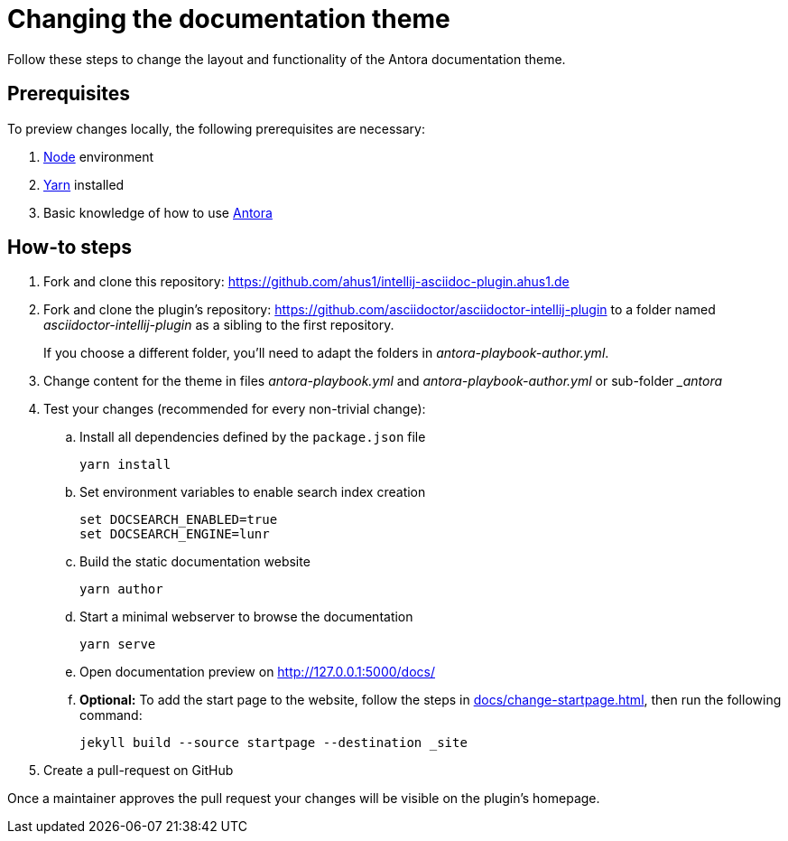= Changing the documentation theme
:description: Follow these steps to change the layout and functionality of the Antora documentation theme.

{description}

== Prerequisites

To preview changes locally, the following prerequisites are necessary:

. https://nodejs.org/en/[Node] environment
. https://classic.yarnpkg.com/en/docs/install/[Yarn] installed
. Basic knowledge of how to use https://antora.org/[Antora]

== How-to steps

. Fork and clone this repository: https://github.com/ahus1/intellij-asciidoc-plugin.ahus1.de
. Fork and clone the plugin's repository: https://github.com/asciidoctor/asciidoctor-intellij-plugin to a folder named _asciidoctor-intellij-plugin_ as a sibling to the first repository.
+
If you choose a different folder, you'll need to adapt the folders in _antora-playbook-author.yml_.
. Change content for the theme in files _antora-playbook.yml_ and _antora-playbook-author.yml_ or sub-folder __antora_
. Test your changes (recommended for every non-trivial change):
.. Install all dependencies defined by the `package.json` file
+
----
yarn install
----
.. Set environment variables to enable search index creation
+
----
set DOCSEARCH_ENABLED=true
set DOCSEARCH_ENGINE=lunr
----
.. Build the static documentation website
+
----
yarn author
----
.. Start a minimal webserver to browse the documentation
+
----
yarn serve
----
.. Open documentation preview on http://127.0.0.1:5000/docs/
.. *Optional:* To add the start page to the website, follow the steps in xref:docs/change-startpage.adoc[], then run the following command:
+
----
jekyll build --source startpage --destination _site
----
. Create a pull-request on GitHub

Once a maintainer approves the pull request your changes will be visible on the plugin's homepage.
